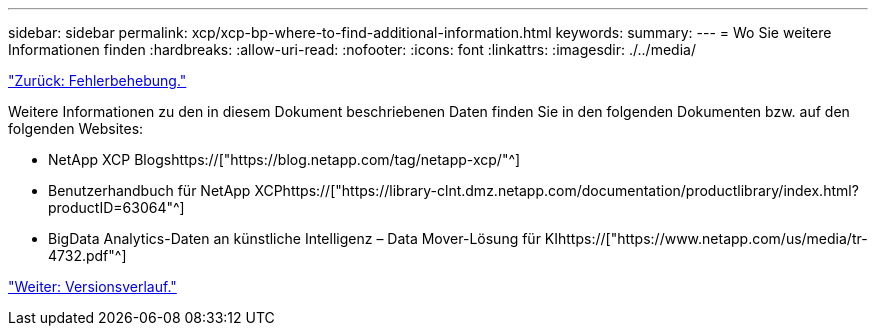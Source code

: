 ---
sidebar: sidebar 
permalink: xcp/xcp-bp-where-to-find-additional-information.html 
keywords:  
summary:  
---
= Wo Sie weitere Informationen finden
:hardbreaks:
:allow-uri-read: 
:nofooter: 
:icons: font
:linkattrs: 
:imagesdir: ./../media/


link:xcp-bp-troubleshooting.html["Zurück: Fehlerbehebung."]

[role="lead"]
Weitere Informationen zu den in diesem Dokument beschriebenen Daten finden Sie in den folgenden Dokumenten bzw. auf den folgenden Websites:

* NetApp XCP Blogshttps://["https://blog.netapp.com/tag/netapp-xcp/"^]
* Benutzerhandbuch für NetApp XCPhttps://["https://library-clnt.dmz.netapp.com/documentation/productlibrary/index.html?productID=63064"^]
* BigData Analytics-Daten an künstliche Intelligenz – Data Mover-Lösung für KIhttps://["https://www.netapp.com/us/media/tr-4732.pdf"^]


link:xcp-bp-version-history.html["Weiter: Versionsverlauf."]
